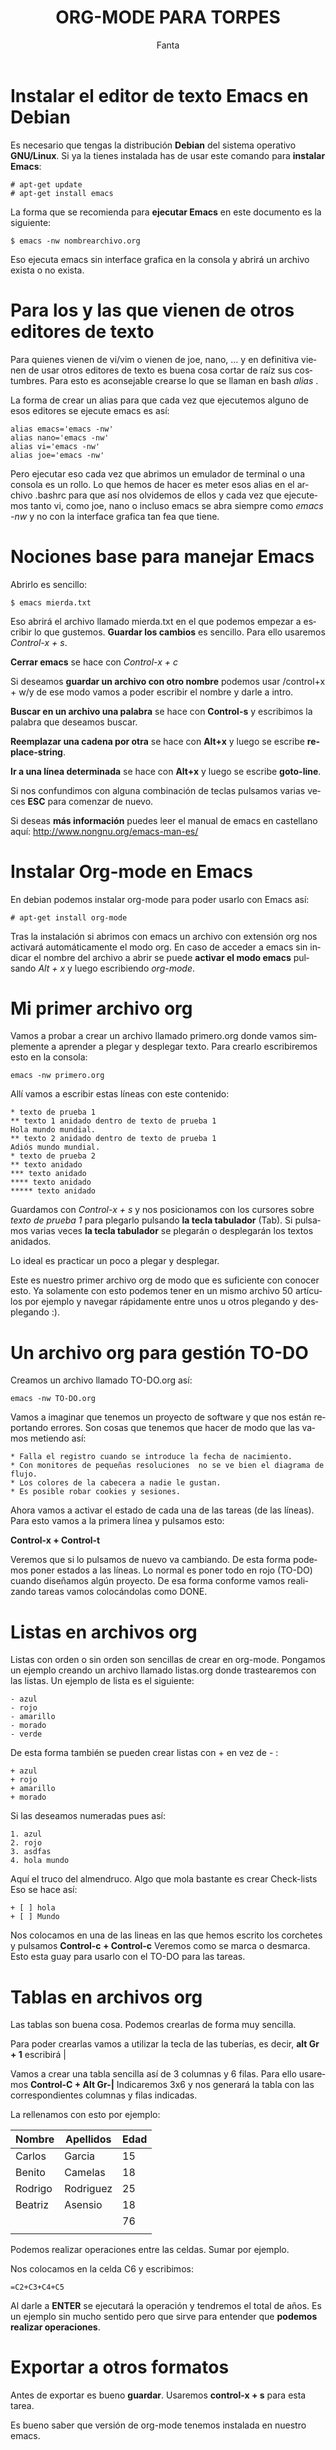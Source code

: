 #+LANGUAGE: es
#+AUTHOR: Fanta
#+EMAIL: fanta@elbinario.net
#+TITLE: ORG-MODE PARA TORPES
#+BEGIN_CENTER
[[file:logo.png]]
#+END_CENTER

* Instalar el editor de texto Emacs en Debian

  Es necesario que tengas la distribución *Debian* del sistema operativo
  *GNU/Linux*. Si ya la tienes instalada has de usar este comando para
  *instalar Emacs*:

  #+BEGIN_SRC shell
    # apt-get update
    # apt-get install emacs
  #+END_SRC

  La forma que se recomienda para *ejecutar Emacs* en este documento es
  la siguiente:

  #+BEGIN_SRC shell
    $ emacs -nw nombrearchivo.org
  #+END_SRC

  Eso ejecuta emacs sin interface grafica en la consola y abrirá un
  archivo exista o no exista.

* Para los y las que vienen de otros editores de texto

Para quienes vienen de vi/vim o vienen de joe, nano, ... y en
definitiva vienen de usar otros editores de texto es buena cosa cortar
de raíz sus costumbres.  Para esto es aconsejable crearse lo que se
llaman en bash /alias/ .

La forma de crear un alias para que cada vez que ejecutemos alguno de
esos editores se ejecute emacs es así:

#+BEGIN_SRC shell
alias emacs='emacs -nw'
alias nano='emacs -nw'
alias vi='emacs -nw'
alias joe='emacs -nw'
#+END_SRC

Pero ejecutar eso cada vez que abrimos un emulador de terminal o una
consola es un rollo.  Lo que hemos de hacer es meter esos alias en el
archivo .bashrc para que así nos olvidemos de ellos y cada vez que
ejecutemos tanto vi, como joe, nano o incluso emacs se abra siempre
como /emacs -nw/ y no con la interface grafica tan fea que tiene.

* Nociones base para manejar Emacs

Abrirlo es sencillo:

#+BEGIN_SRC shell
$ emacs mierda.txt
#+END_SRC

Eso abrirá el archivo llamado mierda.txt en el que podemos empezar a escribir lo que gustemos.
*Guardar los cambios* es sencillo. Para ello usaremos /Control-x + s/.

*Cerrar emacs* se hace con /Control-x + c/

Si deseamos *guardar un archivo con otro nombre* podemos usar /control+x  + w/y de ese modo vamos a poder escribir el nombre y darle a intro.

*Buscar en un archivo una palabra* se hace con *Control-s* y escribimos la palabra que deseamos buscar.

*Reemplazar una cadena por otra* se hace con *Alt+x* y luego se escribe *replace-string*.

*Ir a una línea determinada* se hace con *Alt+x* y luego se escribe *goto-line*.

Si nos confundimos con alguna combinación de teclas pulsamos varias veces *ESC* para comenzar de nuevo.

Si deseas *más información* puedes leer el manual de emacs en castellano aquí: [[http://www.nongnu.org/emacs-man-es/]]

* Instalar Org-mode en Emacs

En debian podemos instalar org-mode para poder usarlo con Emacs así:

#+BEGIN_SRC shell
# apt-get install org-mode
#+END_SRC

Tras la instalación si abrimos con emacs un archivo con extensión org nos activará automáticamente el modo org.
En caso de acceder a emacs sin indicar el nombre del archivo a abrir se puede *activar el modo emacs* pulsando /Alt + x/ y luego escribiendo /org-mode/.

* Mi primer archivo org

Vamos a probar a crear un archivo llamado primero.org donde vamos simplemente a aprender a plegar y desplegar texto.
Para crearlo escribiremos esto en la consola:

#+BEGIN_SRC shell
emacs -nw primero.org
#+END_SRC

Allí vamos a escribir estas líneas con este contenido:

#+BEGIN_SRC shell
 * texto de prueba 1
 ** texto 1 anidado dentro de texto de prueba 1
 Hola mundo mundial.
 ** texto 2 anidado dentro de texto de prueba 1
 Adiós mundo mundial.
 * texto de prueba 2
 ** texto anidado
 *** texto anidado
 **** texto anidado
 ***** texto anidado
#+END_SRC

Guardamos con /Control-x + s/ y nos posicionamos con los cursores sobre /texto de prueba 1/ para plegarlo pulsando *la tecla tabulador* (Tab).
Si pulsamos varias veces *la tecla tabulador* se plegarán o desplegarán los textos anidados.

Lo ideal es practicar un poco a plegar y desplegar.

Este es nuestro primer archivo org de modo que es suficiente con conocer esto.
Ya solamente con esto podemos tener en un mismo archivo 50 artículos por ejemplo y navegar rápidamente entre unos u otros plegando y desplegando :).

* Un archivo org para gestión TO-DO

Creamos un archivo llamado TO-DO.org así:

#+BEGIN_SRC shell
emacs -nw TO-DO.org
#+END_SRC

Vamos a imaginar que tenemos un proyecto de software y que nos están
reportando errores. Son cosas que tenemos que hacer de modo que las
vamos metiendo así:

#+BEGIN_SRC shell
 * Falla el registro cuando se introduce la fecha de nacimiento.
 * Con monitores de pequeñas resoluciones  no se ve bien el diagrama de flujo.
 * Los colores de la cabecera a nadie le gustan.
 * Es posible robar cookies y sesiones.
#+END_SRC

Ahora vamos a activar el estado de cada una de las tareas (de las
líneas). Para esto vamos a la primera línea y pulsamos esto:

*Control-x + Control-t*

Veremos que si lo pulsamos de nuevo va cambiando. De esta forma
podemos poner estados a las líneas.  Lo normal es poner todo en rojo
(TO-DO) cuando diseñamos algún proyecto. De esa forma conforme vamos
realizando tareas vamos colocándolas como DONE.

* Listas en archivos org

Listas con orden o sin orden son sencillas de crear en org-mode. Pongamos un ejemplo creando un archivo llamado listas.org donde trastearemos con las listas.
Un ejemplo de lista es el siguiente:

#+BEGIN_SRC shell
 - azul
 - rojo
 - amarillo
 - morado
 - verde
#+END_SRC

De esta forma también se pueden crear listas con + en vez de - :

#+BEGIN_SRC shell
 + azul
 + rojo
 + amarillo
 + morado
#+END_SRC

Si las deseamos numeradas pues así:

#+BEGIN_SRC shell
 1. azul
 2. rojo
 3. asdfas
 4. hola mundo
#+END_SRC

Aquí el truco del almendruco. Algo que mola bastante es crear Check-lists
Eso se hace así:

#+BEGIN_SRC shell
 + [ ] hola
 + [ ] Mundo
#+END_SRC

Nos colocamos en una de las lineas en las que hemos escrito los
corchetes y pulsamos *Control-c + Control-c* Veremos como se marca o
desmarca. Esto esta guay para usarlo con el TO-DO para las tareas.

* Tablas en archivos org

Las tablas son buena cosa. Podemos crearlas de forma muy sencilla.

Para poder crearlas vamos a utilizar la tecla de las tuberías, es decir, *alt Gr + 1* escribirá |

Vamos a crear una tabla sencilla así de 3 columnas y 6 filas. Para ello usaremos *Control-C + Alt Gr-|*
Indicaremos 3x6 y nos generará la tabla con las correspondientes columnas y filas indicadas.

La rellenamos con esto por ejemplo:

| Nombre  | Apellidos | Edad |
|---------+-----------+------|
| Carlos  | Garcia    |   15 |
| Benito  | Camelas   |   18 |
| Rodrigo | Rodriguez |   25 |
| Beatriz | Asensio   |   18 |
|         |           |   76 |
|         |           |      |
#+TBLFM: $3=@2$3+@3$3+@4$3+@5$3

Podemos realizar operaciones entre las celdas. Sumar por ejemplo.

Nos colocamos en la celda C6 y escribimos:

#+BEGIN_SRC shell
 =C2+C3+C4+C5
#+END_SRC

Al darle a *ENTER* se ejecutará la operación y tendremos el total de
años. Es un ejemplo sin mucho sentido pero que sirve para entender que
*podemos realizar operaciones*.

* Exportar a otros formatos

Antes de exportar es bueno *guardar*. Usaremos *control-x + s* para esta tarea.

Es bueno saber que versión de org-mode tenemos instalada en nuestro emacs.

Para ver la versión usaremos *Alt+x* y escribiremos *org-version*:

En el caso de /Org-mode version 7.8.11/ para *exportar a html* y
visualizar al mismo tiempo vamos a usar *alt + x* y luego escribir:
*org-export-as-html-and-open* eso abrirá el navegador por defecto que
tengamos en nuestro sistema y veremos nuestro documento en html.

En el caso de usar una versión más moderna quizás el comando cambia y
en tal caso usaremos *control-c + control-e" y veremos las opciones.

Has de saber que puedes exportar a pdf, odt, ...

* Crear un articulo

Por defecto un articulo en org-mode estará en inglés, es decir, al exportar nos pondrá "Table of contents" en vez de "Índice".
Lo primero por tanto que hemos de incluir en un archivo org que busca ser un articulo es lo siguiente:

#+BEGIN_SRC shell
 #+LANGUAGE: es
 #+AUTHOR: Fanta
 #+EMAIL: fanta@elbinario.net
 #+TITLE: ORG-MODE PARA TORPES
#+END_SRC

De esta forma tendremos definidas algunas variables importantes que afectarán a todo el documento a la hora de exportarlo.
Ahora es cuando nos enfocamos en *pensar el articulo*.

Org-mode es crema para estas cosas. Permite diseñar los articulos partiendo de una estructura previa.
Lo primero que se hace es construir la estructura. El diseño de Org-mode nos obliga a tener que hacerlo de esta forma y es uno de los motivos por los que *es bueno para escribir articulos*.

Vamos a ir creando la estructura de nuestro articulo y posteriormente rellenaremos el contenido.

Para la Negrita así:

#+BEGIN_SRC shell
 *Negrita*
#+END_SRC

Para la cursiva así:
#+BEGIN_SRC shell
 /Cursiva/
#+END_SRC

* Cifrando los archivos org

Cuando creamos un archivo org es posible que nos interese por ejemplo cifrar uno de ellos.
No queremos que vean su contenido gente mala y cotillas de mierda.

Solamente tendremos que teclear una vez lo siguiente:

#+BEGIN_SRC shell
$ gpg -c -v org-mode-intro.org
#+END_SRC

Con eso ya tendremos cifrado el archivo /org-mode-intro.org/ con el
nombre /org-mode-intro.org.gpg/.  A partir de ahora cada vez que
intentemos abrir el archivo con emacs nos pedirá la clave que le hemos
puesto.  Cuando guardemos nos pedirá de nuevo la clave.

Esto es de gran utilidad para almacenar un archivo de claves, lo que
se llama coloquialmente en el barrio /"un llavero"/.

Puedes ir plegando y desplegando de modo que si lo abres delante de
gente no verán la clave salvo que se la despliegues en la cara.
